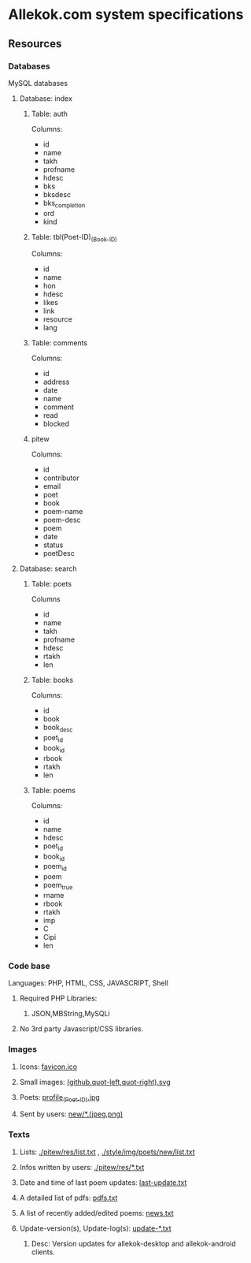 * Allekok.com system specifications
** Resources
*** Databases
    MySQL databases
**** Database: index
***** Table: auth
      Columns:
- id
- name
- takh
- profname
- hdesc
- bks
- bksdesc
- bks_completion
- ord
- kind
***** Table: tbl(Poet-ID)_(Book-ID)
      Columns:
- id
- name
- hon
- hdesc
- likes
- link
- resource
- lang
***** Table: comments
      Columns:
- id
- address
- date
- name
- comment
- read
- blocked
***** pitew
      Columns:
- id
- contributor
- email
- poet
- book
- poem-name
- poem-desc
- poem
- date
- status
- poetDesc
**** Database: search
***** Table: poets
      Columns
- id
- name
- takh
- profname
- hdesc
- rtakh
- len
***** Table: books
      Columns:
- id
- book
- book_desc
- poet_id
- book_id
- rbook
- rtakh
- len
***** Table: poems
      Columns:
- id
- name
- hdesc
- poet_id
- book_id
- poem_id
- poem
- poem_true
- rname
- rbook
- rtakh
- imp
- C
- Cipi
- len
*** Code base
    Languages:
    PHP, HTML, CSS, JAVASCRIPT, Shell
**** Required PHP Libraries:
***** JSON,MBString,MySQLi
**** No 3rd party Javascript/CSS libraries.
*** Images
**** Icons: [[./favicon.ico][favicon.ico]]
**** Small images: [[./style/img/][(github,quot-left,quot-right).svg]]
**** Poets: [[./style/img/poets/profile/][profile_(Poet-ID).jpg]]
**** Sent by users: [[./style/img/poets/new][new/*.(jpeg,png)]]
*** Texts
**** Lists: [[./pitew/res/list.txt][./pitew/res/list.txt]] , [[./style/img/poets/new/list.txt][./style/img/poets/new/list.txt]]
**** Infos written by users: [[./pitew/res/][./pitew/res/*.txt]]
**** Date and time of last poem updates: [[./last-update.txt][last-update.txt]]
**** A detailed list of pdfs: [[./pitew/pdfs.txt][pdfs.txt]]
**** A list of recently added/edited poems: [[./pitew/news.txt][news.txt]]
**** Update-version(s), Update-log(s): [[./desktop/update/][update-*.txt]]
***** Desc: Version updates for allekok-desktop and allekok-android clients.
